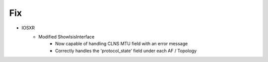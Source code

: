 --------------------------------------------------------------------------------
                                      Fix                                       
--------------------------------------------------------------------------------

* IOSXR
    * Modified ShowIsisInterface
        * Now capable of handling CLNS MTU field with an error message
        * Correctly handles the 'protocol_state' field under each AF / Topology